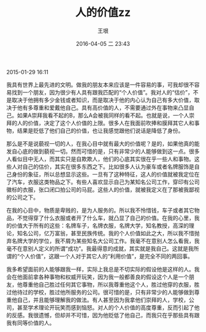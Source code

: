 #+STARTUP: showall
#+STARTUP: hidestars
#+OPTIONS: H:2 num:nil tags:nil toc:nil timestamps:t \n:t
#+LAYOUT: post
#+AUTHOR: 王垠
#+DATE: 2016-04-05 二 23:43
#+TITLE: 人的价值zz
#+DESCRIPTION: 深表认同
#+TAGS: 人, 个体,生命,价值,王垠,emacs ,哲学, 转载
#+CATEGORIES: zza

2015-01-29 16:11

我具有世界上最先进的文明。做我的朋友本来应该是一件容易的事，可我却很不容易找到一个朋友，因为很少有人具有跟我匹配的“个人价值”。我对人的“估价”，不是取决于他拥有多少金钱或者知识，而是取决于他的内心认为自己有多大价值，取决于他有多尊重和爱戴他自己。具有高价值的人，不需要通过外在事物来凸显自己。如果A崇拜我看不起的B，那么A会被我同样的看不起。也就是说，一个人崇拜的人的价值，决定了这个人价值的上限。很多人在我面前吹捧和膜拜其它人和事物，结果是贬低了他们自己的价值，也让我感觉跟他们说话是降低了身份。

那么是不是说藐视一切的人，在我心目中就有最大的价值呢？是的，如果他真的能发自心底的做到藐视一切。然而可惜的是，只有非常少的人能够做到这一点。很多人看似目中无人，而其实只是自欺欺人，他们的心底其实很在乎一些人和事物。这些人对自己的估价，其实在很多东西之下。比如很多人认为豪车或者名牌服饰是自己身份的象征，所以总想显示这些。一旦有了这种特征，这人的价值就被我定位在了汽车，衣服这类物品之下。有些人喜欢显示自己为某知名公司工作，穿印有公司徽标的衣服，张口闭口拍公司的马屁。这些人的价值，就被我定义在了那被我鄙视的公司之下。

在我的心目中，物质是卑贱的，是为人服务的。所以我不怜惜钱，车子或者其它物品，不觉得穿了什么衣服或者开了什么车，就凸显了自己的价值。在我的心里，我的价值大于所有的这些：名牌车子，名牌衣服，名牌大学，知名教授，高深的理论，知名公司，亿万富翁，甚至民族传统。我的个人价值如此之大，所以我不惜抛弃名牌大学的学位，我不屑为某些知名大公司工作。我毫不在意别人怎么看我，我毫不在意别人定义的所谓“成功”。我最得意的成就，其实就是我自己。这就是我所谓的“个人价值”，这跟一个人对于其它人的“利用价值”，是完全不同的两回事。

我多希望面前的人能够跟我一样，实际上我总是不切实际的假设他是这样的人。我会在他面前拿各种事物和权威开玩笑，因为我一般都善良的假设这个人是一个朋友，他尊重他自己胜过任何其它事物，所以我尊重他这个人，胜过他穿的衣服，胜过他待过的学校，胜过他所服务的公司。很可惜的是，只有非常少的人能够做到尊重他自己，并且能够理解我的做法。有人甚至因为我拿他们崇拜的人，学校，公司，甚至学术理论开玩笑而感到恼怒。对人的个人价值的高度尊重，反而引起了他的反感。我很遗憾，但却并不可惜，因为他贬低了他自己，而我只在乎那些具有跟我有同等价值的人。
